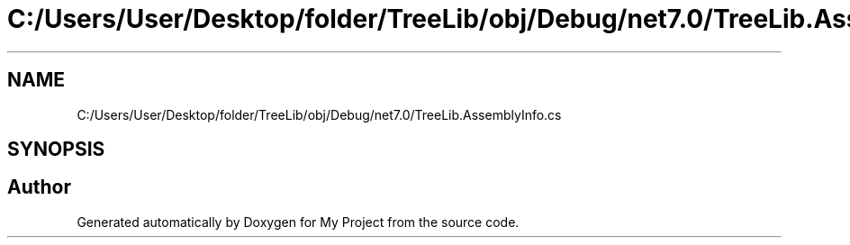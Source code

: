 .TH "C:/Users/User/Desktop/folder/TreeLib/obj/Debug/net7.0/TreeLib.AssemblyInfo.cs" 3 "Sun May 7 2023" "My Project" \" -*- nroff -*-
.ad l
.nh
.SH NAME
C:/Users/User/Desktop/folder/TreeLib/obj/Debug/net7.0/TreeLib.AssemblyInfo.cs
.SH SYNOPSIS
.br
.PP
.SH "Author"
.PP 
Generated automatically by Doxygen for My Project from the source code\&.
